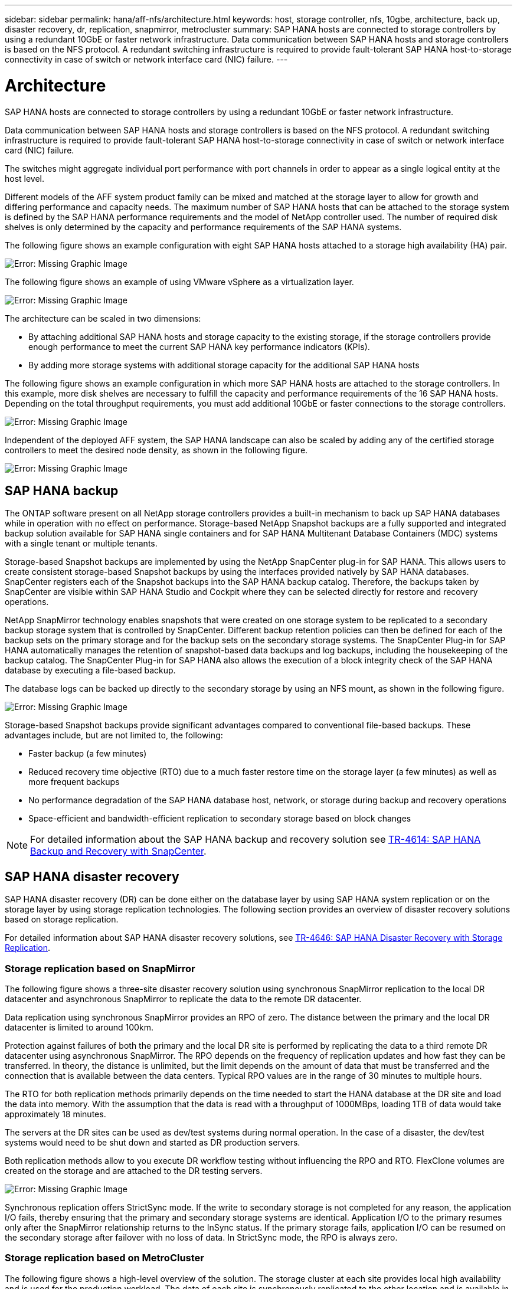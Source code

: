 ---
sidebar: sidebar
permalink: hana/aff-nfs/architecture.html
keywords: host, storage controller, nfs, 10gbe, architecture, back up, disaster recovery, dr, replication, snapmirror, metrocluster
summary: SAP HANA hosts are connected to storage controllers by using a redundant 10GbE or faster network infrastructure. Data communication between SAP HANA hosts and storage controllers is based on the NFS protocol. A redundant switching infrastructure is required to provide fault-tolerant SAP HANA host-to-storage connectivity in case of switch or network interface card (NIC) failure.
---

= Architecture
:hardbreaks:
:nofooter:
:icons: font
:linkattrs:
:imagesdir: ./../media/

[.lead]
SAP HANA hosts are connected to storage controllers by using a redundant 10GbE or faster network infrastructure. 

Data communication between SAP HANA hosts and storage controllers is based on the NFS protocol. A redundant switching infrastructure is required to provide fault-tolerant SAP HANA host-to-storage connectivity in case of switch or network interface card (NIC) failure.

The switches might aggregate individual port performance with port channels in order to appear as a single logical entity at the host level.

Different models of the AFF system product family can be mixed and matched at the storage layer to allow for growth and differing performance and capacity needs. The maximum number of SAP HANA hosts that can be attached to the storage system is defined by the SAP HANA performance requirements and the model of NetApp controller used. The number of required disk shelves is only determined by the capacity and performance requirements of the SAP HANA systems.

The following figure shows an example configuration with eight SAP HANA hosts attached to a storage high availability (HA) pair.

image:saphana_aff_nfs_image2.png[Error: Missing Graphic Image]

The following figure shows an example of using VMware vSphere as a virtualization layer.

image:saphana_aff_nfs_image3.jpg[Error: Missing Graphic Image]

The architecture can be scaled in two dimensions:

* By attaching additional SAP HANA hosts and storage capacity to the existing storage, if the storage controllers provide enough performance to meet the current SAP HANA key performance indicators (KPIs).
* By adding more storage systems with additional storage capacity for the additional SAP HANA hosts

The following figure shows an example configuration in which more SAP HANA hosts are attached to the storage controllers. In this example, more disk shelves are necessary to fulfill the capacity and performance requirements of the 16 SAP HANA hosts. Depending on the total throughput requirements, you must add additional 10GbE or faster connections to the storage controllers.

image:saphana_aff_nfs_image4.png[Error: Missing Graphic Image]

Independent of the deployed AFF system, the SAP HANA landscape can also be scaled by adding any of the certified storage controllers to meet the desired node density, as shown in the following figure.

image:saphana_aff_nfs_image5.png[Error: Missing Graphic Image]

== SAP HANA backup

The ONTAP software present on all NetApp storage controllers provides a built-in mechanism to back up SAP HANA databases while in operation with no effect on performance. Storage-based NetApp Snapshot backups are a fully supported and integrated backup solution available for SAP HANA single containers and for SAP HANA Multitenant Database Containers (MDC) systems with a single tenant or multiple tenants.

Storage-based Snapshot backups are implemented by using the NetApp SnapCenter plug-in for SAP HANA. This allows users to create consistent storage-based Snapshot backups by using the interfaces provided natively by SAP HANA databases. SnapCenter registers each of the Snapshot backups into the SAP HANA backup catalog. Therefore, the backups taken by SnapCenter are visible within SAP HANA Studio and Cockpit where they can be selected directly for restore and recovery operations.

NetApp SnapMirror technology enables snapshots that were created on one storage system to be replicated to a secondary backup storage system that is controlled by SnapCenter. Different backup retention policies can then be defined for each of the backup sets on the primary storage and for the backup sets on the secondary storage systems. The SnapCenter Plug-in for SAP HANA automatically manages the retention of snapshot-based data backups and log backups, including the housekeeping of the backup catalog. The SnapCenter Plug-in for SAP HANA also allows the execution of a block integrity check of the SAP HANA database by executing a file-based backup.

The database logs can be backed up directly to the secondary storage by using an NFS mount, as shown in the following figure.

image:saphana_aff_nfs_image6.jpg[Error: Missing Graphic Image]

Storage-based Snapshot backups provide significant advantages compared to conventional file-based backups. These advantages include, but are not limited to,  the following:

* Faster backup (a few minutes)
* Reduced recovery time objective (RTO) due to a much faster restore time on the storage layer (a few minutes) as well as more frequent backups
* No performance degradation of the SAP HANA database host, network, or storage during backup and recovery operations
* Space-efficient and bandwidth-efficient replication to secondary storage based on block changes

[NOTE]
For detailed information about the SAP HANA backup and recovery solution see https://www.netapp.com/us/media/tr-4614.pdf[TR-4614: SAP HANA Backup and Recovery with SnapCenter^].

== SAP HANA disaster recovery

SAP HANA disaster recovery (DR) can be done either on the database layer by using SAP HANA system replication or on the storage layer by using storage replication technologies. The following section provides an overview of disaster recovery solutions based on storage replication.

For detailed information about SAP HANA disaster recovery solutions, see https://www.netapp.com/pdf.html?item=/media/8584-tr4646pdf.pdf[TR-4646: SAP HANA Disaster Recovery with Storage Replication^].

=== Storage replication based on SnapMirror

The following figure shows a three-site disaster recovery solution using synchronous SnapMirror replication to the local DR datacenter and asynchronous SnapMirror to replicate the data to the remote DR datacenter.

Data replication using synchronous SnapMirror provides an RPO of zero. The distance between the primary and the local DR datacenter is limited to around 100km.

Protection against failures of both the primary and the local DR site is performed by replicating the data to a third remote DR datacenter using asynchronous SnapMirror. The RPO depends on the frequency of replication updates and how fast they can be transferred. In theory, the distance is unlimited, but the limit depends on the amount of data that must be transferred and the connection that is available between the data centers. Typical RPO values are in the range of 30 minutes to multiple hours.

The RTO for both replication methods primarily depends on the time needed to start the HANA database at the DR site and load the data into memory. With the assumption that the data is read with a throughput of 1000MBps, loading 1TB of data would take approximately 18 minutes.

The servers at the DR sites can be used as dev/test systems during normal operation. In the case of a disaster, the dev/test systems would need to be shut down and started as DR production servers.

Both replication methods allow to you execute DR workflow testing without influencing the RPO and RTO. FlexClone volumes are created on the storage and are attached to the DR testing servers.

image:saphana_aff_nfs_image7.png[Error: Missing Graphic Image]

Synchronous replication offers StrictSync mode. If the write to secondary storage is not completed for any reason, the application I/O fails, thereby ensuring that the primary and secondary storage systems are identical. Application I/O to the primary resumes only after the SnapMirror relationship returns to the InSync status. If the primary storage fails, application I/O can be resumed on the secondary storage after failover with no loss of data. In StrictSync mode, the RPO is always zero.

=== Storage replication based on MetroCluster

The following figure shows a high-level overview of the solution. The storage cluster at each site provides local high availability and is used for the production workload. The data of each site is synchronously replicated to the other location and is available in case of disaster failover.

image:saphana_aff_nfs_image8.png[Error: Missing Graphic Image]